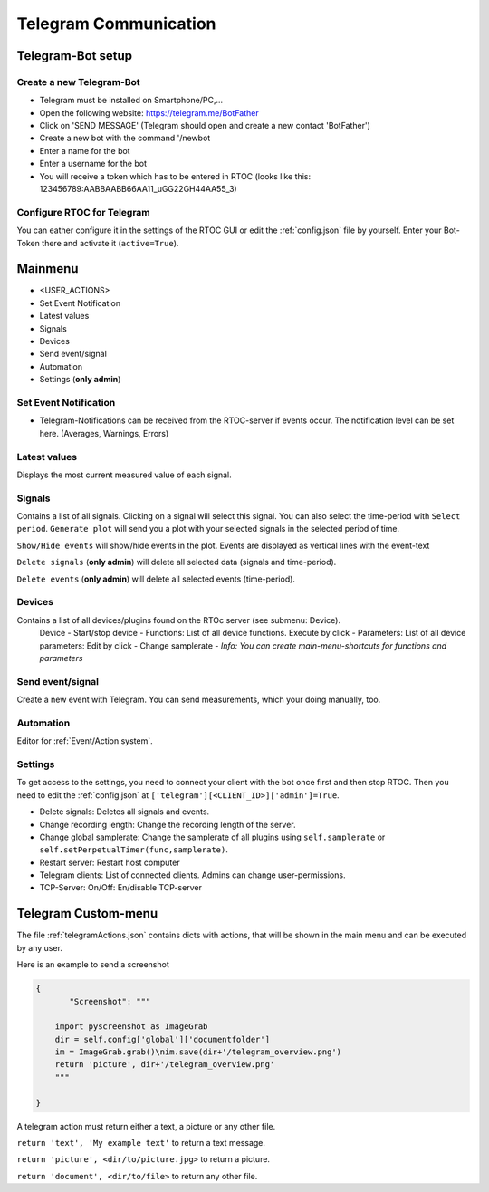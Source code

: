 ****************************
Telegram Communication
****************************

Telegram-Bot setup
----------------------------

Create a new Telegram-Bot
++++++++++++++++++++++++++++
- Telegram must be installed on Smartphone/PC,...
- Open the following website: `https://telegram.me/BotFather <https://telegram.me/BotFather>`_
- Click on 'SEND MESSAGE' (Telegram should open and create a new contact 'BotFather')
- Create a new bot with the command '/newbot
- Enter a name for the bot
- Enter a username for the bot
- You will receive a token which has to be entered in RTOC (looks like this: 123456789:AABBAABB66AA11_uGG22GH44AA55_3)

Configure RTOC for Telegram
+++++++++++++++++++++++++++++
You can eather configure it in the settings of the RTOC GUI or edit the :ref:`config.json` file by yourself. Enter your Bot-Token there and activate it  (``active=True``).


.. image:: ../screenshots/telegramBot.png

Mainmenu
------------

- <USER_ACTIONS>
- Set Event Notification
- Latest values
- Signals
- Devices
- Send event/signal
- Automation
- Settings (**only admin**)

Set Event Notification
++++++++++++++++++++++++

- Telegram-Notifications can be received from the RTOC-server if events occur. The notification level can be set here. (Averages, Warnings, Errors)

Latest values
+++++++++++++++++++++++

Displays the most current measured value of each signal.

Signals
++++++++++++++++++++++++

Contains a list of all signals. Clicking on a signal will select this signal. You can also select the time-period with ``Select period``. ``Generate plot`` will send you a plot with your selected signals in the selected period of time.

``Show/Hide events`` will show/hide events in the plot. Events are displayed as vertical lines with the event-text

``Delete signals`` (**only admin**) will delete all selected data (signals and time-period).

``Delete events`` (**only admin**) will delete all selected events (time-period).

Devices
+++++++++++++++++++++++

Contains a list of all devices/plugins found on the RTOc server (see submenu: Device).
  Device
  - Start/stop device
  - Functions: List of all device functions. Execute by click
  - Parameters: List of all device parameters: Edit by click
  - Change samplerate
  - *Info: You can create main-menu-shortcuts for functions and parameters*

Send event/signal
++++++++++++++++++++++

Create a new event with Telegram. You can send measurements, which your doing manually, too.

Automation
++++++++++++++++++++++

Editor for :ref:`Event/Action system`.

Settings
++++++++++++++++++++++

To get access to the settings, you need to connect your client with the bot once first and then stop RTOC. Then you need to edit the :ref:`config.json` at ``['telegram'][<CLIENT_ID>]['admin']=True``.


- Delete signals: Deletes all signals and events.
- Change recording length: Change the recording length of the server.
- Change global samplerate: Change the samplerate of all plugins using ``self.samplerate`` or ``self.setPerpetualTimer(func,samplerate)``.
- Restart server: Restart host computer
- Telegram clients: List of connected clients. Admins can change user-permissions.
- TCP-Server: On/Off: En/disable TCP-server


Telegram Custom-menu
-----------------------------
The file :ref:`telegramActions.json` contains dicts with actions, that will be shown in the main menu and can be executed by any user.

Here is an example to send a screenshot

.. code-block:: python

  {
	 "Screenshot": """

      import pyscreenshot as ImageGrab
      dir = self.config['global']['documentfolder']
      im = ImageGrab.grab()\nim.save(dir+'/telegram_overview.png')
      return 'picture', dir+'/telegram_overview.png'
      """

  }

A telegram action must return either a text, a picture or any other file.

``return 'text', 'My example text'`` to return a text message.

``return 'picture', <dir/to/picture.jpg>`` to return a picture.

``return 'document', <dir/to/file>`` to return any other file.
